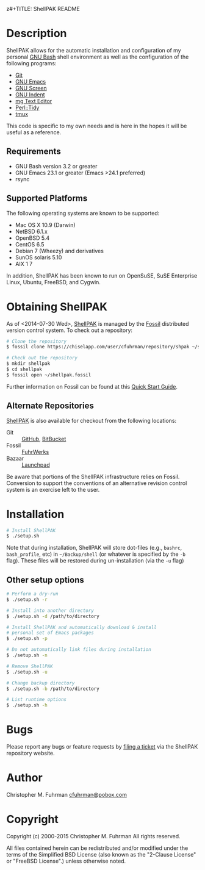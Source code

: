 z#+TITLE: ShellPAK README
#+AUTHOR: Christopher M. Fuhrman
#+EMAIL: cfuhrman@pobox.com
#+OPTIONS: email:t
#
#+LATEX_HEADER: \usepackage{fancyhdr}
#+LATEX_HEADER: \pagestyle{fancyplain}

#+LATEX: \thispagestyle{empty}
# [TABLE-OF-CONTENTS]

* Description

  ShellPAK allows for the automatic installation and configuration of
  my personal [[http://www.gnu.org/software/bash/][GNU Bash]] shell environment as well as the configuration
  of the following programs:

   - [[http://git-scm.com][Git]]
   - [[http://www.gnu.org/software/emacs/][GNU Emacs]]
   - [[http://www.gnu.org/software/screen/][GNU Screen]]
   - [[https://www.gnu.org/software/indent/][GNU Indent]]
   - [[http://homepage.boetes.org/software/mg/][mg Text Editor]]
   - [[http://search.cpan.org/~shancock/Perl-Tidy-20140711/lib/Perl/Tidy.pod][Perl::Tidy]]
   - [[http://tmux.sourceforge.net][tmux]]

  This code is specific to my own needs and is here in the hopes it
  will be useful as a reference.

** Requirements

    - GNU Bash version 3.2 or greater
    - GNU Emacs 23.1 or greater (Emacs >24.1 preferred)
    - rsync

** Supported Platforms

   The following operating systems are known to be supported:

    - Mac OS X 10.9 (Darwin)
    - NetBSD 6.1.x
    - OpenBSD 5.4
    - CentOS 6.5
    - Debian 7 (Wheezy) and derivatives
    - SunOS solaris 5.10
    - AIX 1 7

   In addition, ShellPAK has been known to run on OpenSuSE, SuSE
   Enterprise Linux, Ubuntu, FreeBSD, and Cygwin.

* Obtaining ShellPAK

  As of <2014-07-30 Wed>, [[https://chiselapp.com/user/cfuhrman/repository/shpak/home][ShellPAK]] is managed by the [[http://fossil-scm.org][Fossil]]
  distributed version control system.  To check out a repository:

  #+begin_src sh
  # Clone the repository
  $ fossil clone https://chiselapp.com/user/cfuhrman/repository/shpak ~/shellpak.fossil

  # Check out the repository
  $ mkdir shellpak
  $ cd shellpak
  $ fossil open ~/shellpak.fossil
  #+end_src

  Further information on Fossil can be found at this [[http://www.fossil-scm.org/index.html/doc/trunk/www/quickstart.wiki][Quick Start
  Guide]].

** Alternate Repositories

   [[https://chiselapp.com/user/cfuhrman/repository/shpak/home][ShellPAK]] is also available for checkout from the following
   locations:

    - Git :: [[https://github.com/cfuhrman/shpak][GitHub]], [[https://bitbucket.org/chrisfuhrman/shellpak][BitBucket]]
    - Fossil :: [[https://fossil.fuhrwerks.com/shpak][FuhrWerks]]
    - Bazaar :: [[https://code.launchpad.net/~cfuhrman/shpak/trunk][Launchpad]]

   Be aware that portions of the ShellPAK infrastructure relies on
   Fossil.  Conversion to support the conventions of an alternative
   revision control system is an exercise left to the user.

* Installation

  #+begin_src sh
  # Install ShellPAK
  $ ./setup.sh
  #+end_src

  Note that during installation, ShellPAK will store dot-files (e.g.,
  =bashrc=, =bash_profile=, etc) in =~/Backup/shell= (or whatever is
  specified by the =-b= flag).  These files will be restored during
  un-installation (via the =-u= flag)

** Other setup options

   #+begin_src sh
   # Perform a dry-run
   $ ./setup.sh -r

   # Install into another directory
   $ ./setup.sh -d /path/to/directory

   # Install ShellPAK and automatically download & install
   # personal set of Emacs packages
   $ ./setup.sh -p

   # Do not automatically link files during installation
   $ ./setup.sh -n

   # Remove ShellPAK
   $ ./setup.sh -u

   # Change backup directory
   $ ./setup.sh -b /path/to/directory

   # List runtime options
   $ ./setup.sh -h
   #+end_src


* Bugs

  Please report any bugs or feature requests by [[https://chiselapp.com/user/cfuhrman/repository/shpak/reportlist][filing a ticket]] via
  the ShellPAK repository website.

* Author

  Christopher M. Fuhrman
  [[mailto:cfuhrman@pobox.com][cfuhrman@pobox.com]]

* Copyright

  Copyright (c) 2000-2015 Christopher M. Fuhrman
  All rights reserved.

  All files contained herein can be redistributed and/or modified
  under the terms of the Simplified BSD License (also known as the
  "2-Clause License" or "FreeBSD License".) unless otherwise noted.

